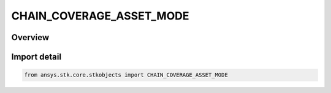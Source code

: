 CHAIN_COVERAGE_ASSET_MODE
=========================

.. py:class:: ansys.stk.core.stkobjects.CHAIN_COVERAGE_ASSET_MODE

   IntEnum


.. py:currentmodule:: CHAIN_COVERAGE_ASSET_MODE

Overview
--------

.. tab-set::

    .. tab-item:: Members
        
        .. list-table::
            :header-rows: 0
            :widths: auto

            * - :py:attr:`~UNKNOWN`
              - Unsupported Chain Cov Asset mode.

            * - :py:attr:`~APPEND`
              - The Chain Cov Asset mode is set to append the Coverage grid instance to the Chain.

            * - :py:attr:`~UPDATE`
              - The Chain Cov Asset mode is set to update the Coverage grid instance if the object is inside the Chain.


Import detail
-------------

.. code-block:: python

    from ansys.stk.core.stkobjects import CHAIN_COVERAGE_ASSET_MODE



